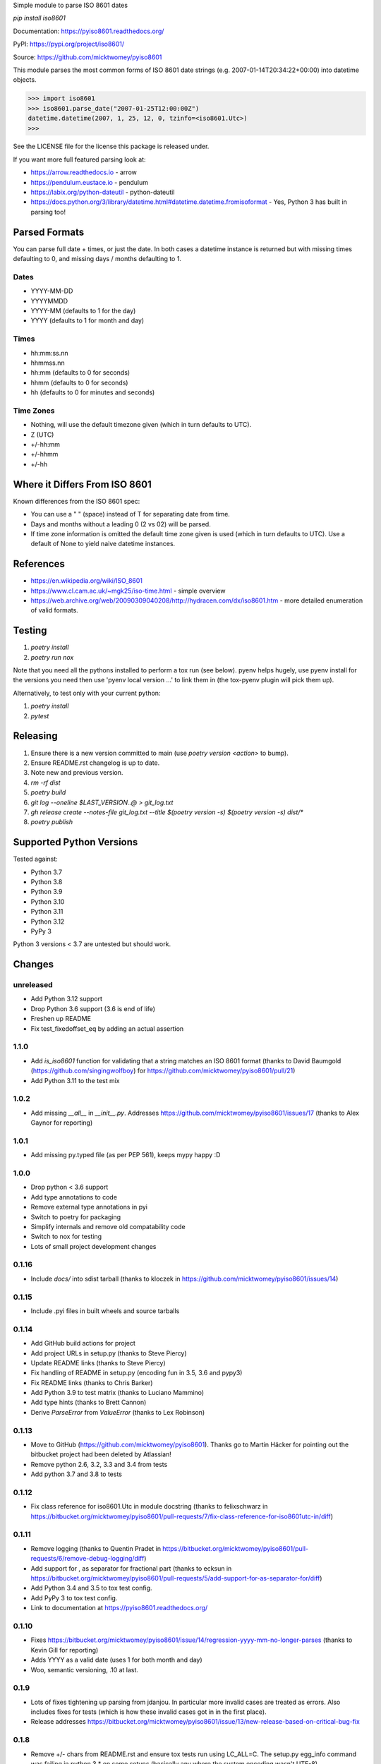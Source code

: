Simple module to parse ISO 8601 dates

`pip install iso8601`

Documentation: https://pyiso8601.readthedocs.org/

PyPI: https://pypi.org/project/iso8601/

Source: https://github.com/micktwomey/pyiso8601

This module parses the most common forms of ISO 8601 date strings (e.g. 2007-01-14T20:34:22+00:00) into datetime objects.

>>> import iso8601
>>> iso8601.parse_date("2007-01-25T12:00:00Z")
datetime.datetime(2007, 1, 25, 12, 0, tzinfo=<iso8601.Utc>)
>>>

See the LICENSE file for the license this package is released under.

If you want more full featured parsing look at:

- https://arrow.readthedocs.io - arrow
- https://pendulum.eustace.io - pendulum
- https://labix.org/python-dateutil - python-dateutil
- https://docs.python.org/3/library/datetime.html#datetime.datetime.fromisoformat - Yes, Python 3 has built in parsing too!

Parsed Formats
==============

You can parse full date + times, or just the date. In both cases a datetime instance is returned but with missing times defaulting to 0, and missing days / months defaulting to 1.

Dates
-----

- YYYY-MM-DD
- YYYYMMDD
- YYYY-MM (defaults to 1 for the day)
- YYYY (defaults to 1 for month and day)

Times
-----

- hh:mm:ss.nn
- hhmmss.nn
- hh:mm (defaults to 0 for seconds)
- hhmm (defaults to 0 for seconds)
- hh (defaults to 0 for minutes and seconds)

Time Zones
----------

- Nothing, will use the default timezone given (which in turn defaults to UTC).
- Z (UTC)
- +/-hh:mm
- +/-hhmm
- +/-hh

Where it Differs From ISO 8601
==============================

Known differences from the ISO 8601 spec:

- You can use a " " (space) instead of T for separating date from time.
- Days and months without a leading 0 (2 vs 02) will be parsed.
- If time zone information is omitted the default time zone given is used (which in turn defaults to UTC). Use a default of None to yield naive datetime instances.

References
==========

- https://en.wikipedia.org/wiki/ISO_8601

- https://www.cl.cam.ac.uk/~mgk25/iso-time.html - simple overview

- https://web.archive.org/web/20090309040208/http://hydracen.com/dx/iso8601.htm - more detailed enumeration of valid formats.

Testing
=======

1. `poetry install`
2. `poetry run nox`

Note that you need all the pythons installed to perform a tox run (see below). pyenv helps hugely, use pyenv install for the versions you need then use 'pyenv local version ...' to link them in (the tox-pyenv plugin will pick them up).

Alternatively, to test only with your current python:

1. `poetry install`
2. `pytest`

Releasing
=========

1. Ensure there is a new version committed to main (use `poetry version <action>` to bump).
2. Ensure README.rst changelog is up to date.
3. Note new and previous version.
4. `rm -rf dist`
5. `poetry build`
6. `git log --oneline $LAST_VERSION..@ > git_log.txt`
7. `gh release create --notes-file git_log.txt --title $(poetry version -s) $(poetry version -s) dist/*`
8. `poetry publish`

Supported Python Versions
=========================

Tested against:

- Python 3.7
- Python 3.8
- Python 3.9
- Python 3.10
- Python 3.11
- Python 3.12
- PyPy 3

Python 3 versions < 3.7 are untested but should work.

Changes
=======

unreleased
----------

* Add Python 3.12 support
* Drop Python 3.6 support (3.6 is end of life)
* Freshen up README
* Fix test_fixedoffset_eq by adding an actual assertion

1.1.0
-----
* Add `is_iso8601` function for validating that a string matches an ISO 8601 format (thanks to David Baumgold (https://github.com/singingwolfboy) for https://github.com/micktwomey/pyiso8601/pull/21)
* Add Python 3.11 to the test mix

1.0.2
-----

* Add missing `__all__` in `__init__.py`. Addresses https://github.com/micktwomey/pyiso8601/issues/17 (thanks to Alex Gaynor for reporting)

1.0.1
-----

* Add missing py.typed file (as per PEP 561), keeps mypy happy :D

1.0.0
-----

* Drop python < 3.6 support
* Add type annotations to code
* Remove external type annotations in pyi
* Switch to poetry for packaging
* Simplify internals and remove old compatability code
* Switch to nox for testing
* Lots of small project development changes

0.1.16
------

* Include `docs/` into sdist tarball (thanks to kloczek in https://github.com/micktwomey/pyiso8601/issues/14)

0.1.15
------

* Include .pyi files in built wheels and source tarballs

0.1.14
------

* Add GitHub build actions for project
* Add project URLs in setup.py (thanks to Steve Piercy)
* Update README links (thanks to Steve Piercy)
* Fix handling of README in setup.py (encoding fun in 3.5, 3.6 and pypy3)
* Fix README links (thanks to Chris Barker)
* Add Python 3.9 to test matrix (thanks to Luciano Mammino)
* Add type hints (thanks to Brett Cannon)
* Derive `ParseError` from `ValueError` (thanks to Lex Robinson)

0.1.13
------

* Move to GitHub (https://github.com/micktwomey/pyiso8601). Thanks go to Martin Häcker for pointing out the bitbucket project had been deleted by Atlassian!
* Remove python 2.6, 3.2, 3.3 and 3.4 from tests
* Add python 3.7 and 3.8 to tests

0.1.12
------

* Fix class reference for iso8601.Utc in module docstring (thanks to felixschwarz in https://bitbucket.org/micktwomey/pyiso8601/pull-requests/7/fix-class-reference-for-iso8601utc-in/diff)

0.1.11
------

* Remove logging (thanks to Quentin Pradet in https://bitbucket.org/micktwomey/pyiso8601/pull-requests/6/remove-debug-logging/diff)
* Add support for , as separator for fractional part (thanks to ecksun in https://bitbucket.org/micktwomey/pyiso8601/pull-requests/5/add-support-for-as-separator-for/diff)
* Add Python 3.4 and 3.5 to tox test config.
* Add PyPy 3 to tox test config.
* Link to documentation at https://pyiso8601.readthedocs.org/


0.1.10
------

* Fixes https://bitbucket.org/micktwomey/pyiso8601/issue/14/regression-yyyy-mm-no-longer-parses (thanks to Kevin Gill for reporting)
* Adds YYYY as a valid date (uses 1 for both month and day)
* Woo, semantic versioning, .10 at last.

0.1.9
-----

* Lots of fixes tightening up parsing from jdanjou. In particular more invalid cases are treated as errors. Also includes fixes for tests (which is how these invalid cases got in in the first place).
* Release addresses https://bitbucket.org/micktwomey/pyiso8601/issue/13/new-release-based-on-critical-bug-fix

0.1.8
-----

* Remove +/- chars from README.rst and ensure tox tests run using LC_ALL=C. The setup.py egg_info command was failing in python 3.* on some setups (basically any where the system encoding wasn't UTF-8). (https://bitbucket.org/micktwomey/pyiso8601/issue/10/setuppy-broken-for-python-33) (thanks to klmitch)

0.1.7
-----

* Fix parsing of microseconds (https://bitbucket.org/micktwomey/pyiso8601/issue/9/regression-parsing-microseconds) (Thanks to dims and bnemec)

0.1.6
-----

* Correct negative timezone offsets (https://bitbucket.org/micktwomey/pyiso8601/issue/8/015-parses-negative-timezones-incorrectly) (thanks to Jonathan Lange)

0.1.5
-----

* Wow, it's alive! First update since 2007
* Moved over to https://bitbucket.org/micktwomey/pyiso8601
* Add support for python 3. https://code.google.com/p/pyiso8601/issues/detail?id=23 (thanks to zefciu)
* Switched to py.test and tox for testing
* Make seconds optional in date format ("1997-07-16T19:20+01:00" now valid). https://bitbucket.org/micktwomey/pyiso8601/pull-request/1/make-the-inclusion-of-seconds-optional-in/diff (thanks to Chris Down)
* Correctly raise ParseError for more invalid inputs (https://bitbucket.org/micktwomey/pyiso8601/issue/1/raise-parseerror-for-invalid-input) (thanks to manish.tomar)
* Support more variations of ISO 8601 dates, times and time zone specs.
* Fix microsecond rounding issues (https://bitbucket.org/micktwomey/pyiso8601/issue/2/roundoff-issues-when-parsing-decimal) (thanks to nielsenb@jetfuse.net)
* Fix pickling and deepcopy of returned datetime objects (https://bitbucket.org/micktwomey/pyiso8601/issue/3/dates-returned-by-parse_date-do-not) (thanks to fogathmann and john@openlearning.com)
* Fix timezone offsets without a separator (https://bitbucket.org/micktwomey/pyiso8601/issue/4/support-offsets-without-a-separator) (thanks to joe.walton.gglcd)
* "Z" produces default timezone if one is specified (https://bitbucket.org/micktwomey/pyiso8601/issue/5/z-produces-default-timezone-if-one-is) (thanks to vfaronov). This one may cause problems if you've been relying on default_timezone to use that timezone instead of UTC. Strictly speaking that was wrong but this is potentially backwards incompatible.
* Handle compact date format (https://bitbucket.org/micktwomey/pyiso8601/issue/6/handle-compact-date-format) (thanks to rvandolson@esri.com)

0.1.4
-----

* The default_timezone argument wasn't being passed through correctly, UTC was being used in every case. Fixes issue 10.

0.1.3
-----

* Fixed the microsecond handling, the generated microsecond values were way too small. Fixes issue 9.

0.1.2
-----

* Adding ParseError to __all__ in iso8601 module, allows people to import it. Addresses issue 7.
* Be a little more flexible when dealing with dates without leading zeroes. This violates the spec a little, but handles more dates as seen in the field. Addresses issue 6.
* Allow date/time separators other than T.

0.1.1
-----

* When parsing dates without a timezone the specified default is used. If no default is specified then UTC is used. Addresses issue 4.
